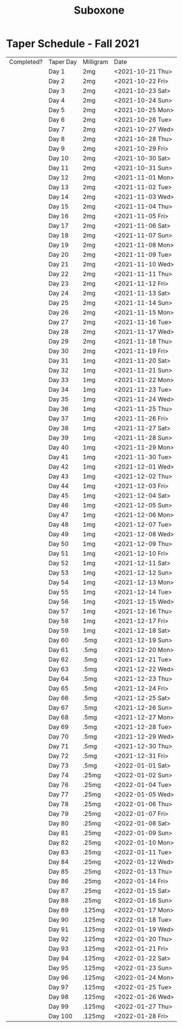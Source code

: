 :PROPERTIES:
:ID:       31a1f318-15a5-4560-ae1e-a3fc917be714
:END:
#+title: Suboxone

* Taper Schedule - Fall 2021

| Completed? | Taper Day | Milligram | Date             |
|            | Day 1     | 2mg       | <2021-10-21 Thu> |
|            | Day 2     | 2mg       | <2021-10-22 Fri> |
|            | Day 3     | 2mg       | <2021-10-23 Sat> |
|            | Day 4     | 2mg       | <2021-10-24 Sun> |
|            | Day 5     | 2mg       | <2021-10-25 Mon> |
|            | Day 6     | 2mg       | <2021-10-26 Tue> |
|            | Day 7     | 2mg       | <2021-10-27 Wed> |
|            | Day 8     | 2mg       | <2021-10-28 Thu> |
|            | Day 9     | 2mg       | <2021-10-29 Fri> |
|            | Day 10    | 2mg       | <2021-10-30 Sat> |
|            | Day 11    | 2mg       | <2021-10-31 Sun> |
|            | Day 12    | 2mg       | <2021-11-01 Mon> |
|            | Day 13    | 2mg       | <2021-11-02 Tue> |
|            | Day 14    | 2mg       | <2021-11-03 Wed> |
|            | Day 15    | 2mg       | <2021-11-04 Thu> |
|            | Day 16    | 2mg       | <2021-11-05 Fri> |
|            | Day 17    | 2mg       | <2021-11-06 Sat> |
|            | Day 18    | 2mg       | <2021-11-07 Sun> |
|            | Day 19    | 2mg       | <2021-11-08 Mon> |
|            | Day 20    | 2mg       | <2021-11-09 Tue> |
|            | Day 21    | 2mg       | <2021-11-10 Wed> |
|            | Day 22    | 2mg       | <2021-11-11 Thu> |
|            | Day 23    | 2mg       | <2021-11-12 Fri> |
|            | Day 24    | 2mg       | <2021-11-13 Sat> |
|            | Day 25    | 2mg       | <2021-11-14 Sun> |
|            | Day 26    | 2mg       | <2021-11-15 Mon> |
|            | Day 27    | 2mg       | <2021-11-16 Tue> |
|            | Day 28    | 2mg       | <2021-11-17 Wed> |
|            | Day 29    | 2mg       | <2021-11-18 Thu> |
|            | Day 30    | 2mg       | <2021-11-19 Fri> |
|            | Day 31    | 1mg       | <2021-11-20 Sat> |
|            | Day 32    | 1mg       | <2021-11-21 Sun> |
|            | Day 33    | 1mg       | <2021-11-22 Mon> |
|            | Day 34    | 1mg       | <2021-11-23 Tue> |
|            | Day 35    | 1mg       | <2021-11-24 Wed> |
|            | Day 36    | 1mg       | <2021-11-25 Thu> |
|            | Day 37    | 1mg       | <2021-11-26 Fri> |
|            | Day 38    | 1mg       | <2021-11-27 Sat> |
|            | Day 39    | 1mg       | <2021-11-28 Sun> |
|            | Day 40    | 1mg       | <2021-11-29 Mon> |
|            | Day 41    | 1mg       | <2021-11-30 Tue> |
|            | Day 42    | 1mg       | <2021-12-01 Wed> |
|            | Day 43    | 1mg       | <2021-12-02 Thu> |
|            | Day 44    | 1mg       | <2021-12-03 Fri> |
|            | Day 45    | 1mg       | <2021-12-04 Sat> |
|            | Day 46    | 1mg       | <2021-12-05 Sun> |
|            | Day 47    | 1mg       | <2021-12-06 Mon> |
|            | Day 48    | 1mg       | <2021-12-07 Tue> |
|            | Day 49    | 1mg       | <2021-12-08 Wed> |
|            | Day 50    | 1mg       | <2021-12-09 Thu> |
|            | Day 51    | 1mg       | <2021-12-10 Fri> |
|            | Day 52    | 1mg       | <2021-12-11 Sat> |
|            | Day 53    | 1mg       | <2021-12-12 Sun> |
|            | Day 54    | 1mg       | <2021-12-13 Mon> |
|            | Day 55    | 1mg       | <2021-12-14 Tue> |
|            | Day 56    | 1mg       | <2021-12-15 Wed> |
|            | Day 57    | 1mg       | <2021-12-16 Thu> |
|            | Day 58    | 1mg       | <2021-12-17 Fri> |
|            | Day 59    | 1mg       | <2021-12-18 Sat> |
|            | Day 60    | .5mg      | <2021-12-19 Sun> |
|            | Day 61    | .5mg      | <2021-12-20 Mon> |
|            | Day 62    | .5mg      | <2021-12-21 Tue> |
|            | Day 63    | .5mg      | <2021-12-22 Wed> |
|            | Day 64    | .5mg      | <2021-12-23 Thu> |
|            | Day 65    | .5mg      | <2021-12-24 Fri> |
|            | Day 66    | .5mg      | <2021-12-25 Sat> |
|            | Day 67    | .5mg      | <2021-12-26 Sun> |
|            | Day 68    | .5mg      | <2021-12-27 Mon> |
|            | Day 69    | .5mg      | <2021-12-28 Tue> |
|            | Day 70    | .5mg      | <2021-12-29 Wed> |
|            | Day 71    | .5mg      | <2021-12-30 Thu> |
|            | Day 72    | .5mg      | <2021-12-31 Fri> |
|            | Day 73    | .5mg      | <2022-01-01 Sat> |
|            | Day 74    | .25mg     | <2022-01-02 Sun> |
|            | Day 76    | .25mg     | <2022-01-04 Tue> |
|            | Day 77    | .25mg     | <2022-01-05 Wed> |
|            | Day 78    | .25mg     | <2022-01-06 Thu> |
|            | Day 79    | .25mg     | <2022-01-07 Fri> |
|            | Day 80    | .25mg     | <2022-01-08 Sat> |
|            | Day 81    | .25mg     | <2022-01-09 Sun> |
|            | Day 82    | .25mg     | <2022-01-10 Mon> |
|            | Day 83    | .25mg     | <2022-01-11 Tue> |
|            | Day 84    | .25mg     | <2022-01-12 Wed> |
|            | Day 85    | .25mg     | <2022-01-13 Thu> |
|            | Day 86    | .25mg     | <2022-01-14 Fri> |
|            | Day 87    | .25mg     | <2022-01-15 Sat> |
|            | Day 88    | .25mg     | <2022-01-16 Sun> |
|            | Day 89    | .125mg    | <2022-01-17 Mon> |
|            | Day 90    | .125mg    | <2022-01-18 Tue> |
|            | Day 91    | .125mg    | <2022-01-19 Wed> |
|            | Day 92    | .125mg    | <2022-01-20 Thu> |
|            | Day 93    | .125mg    | <2022-01-21 Fri> |
|            | Day 94    | .125mg    | <2022-01-22 Sat> |
|            | Day 95    | .125mg    | <2022-01-23 Sun> |
|            | Day 96    | .125mg    | <2022-01-24 Mon> |
|            | Day 97    | .125mg    | <2022-01-25 Tue> |
|            | Day 98    | .125mg    | <2022-01-26 Wed> |
|            | Day 99    | .125mg    | <2022-01-27 Thu> |
|            | Day 100   | .125mg    | <2022-01-28 Fri> |
